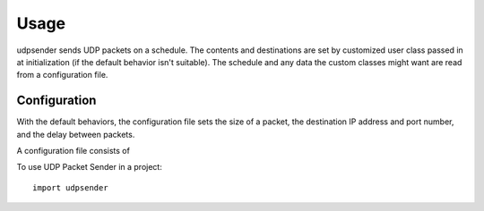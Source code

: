 ========
Usage
========

udpsender sends UDP packets on a schedule. The contents and
destinations are set by customized user class passed in at
initialization (if the default behavior isn't suitable). The schedule
and any data the custom classes might want are read from a
configuration file.


Configuration
=============

With the default behaviors, the configuration file sets the size of a
packet, the destination IP address and port number, and the delay
between packets.

A configuration file consists of 


To use UDP Packet Sender in a project::

	import udpsender
